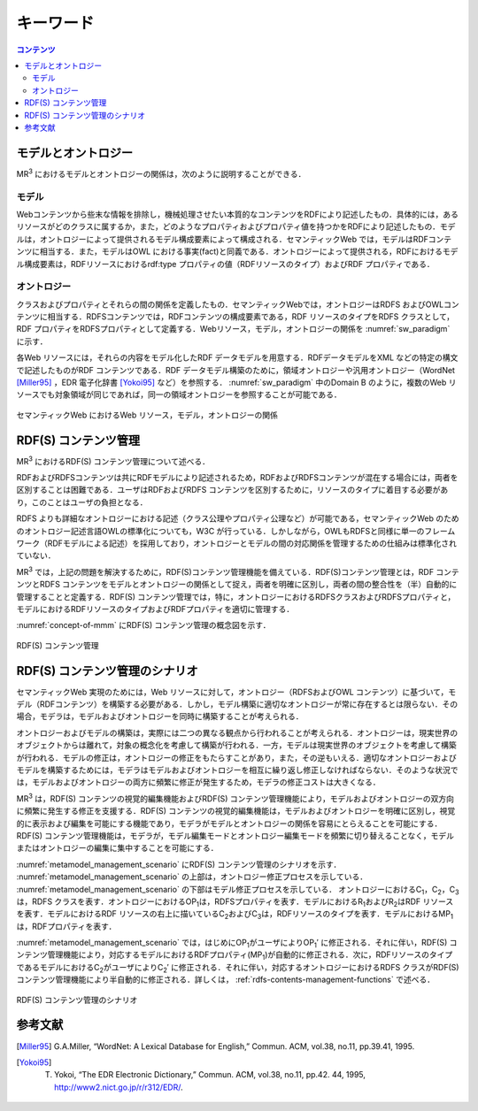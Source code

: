 キーワード
====================

.. contents:: コンテンツ 
   :depth: 2

モデルとオントロジー
--------------------
MR\ :sup:`3` \におけるモデルとオントロジーの関係は，次のように説明することができる．

.. index:: モデル

モデル
~~~~~~
Webコンテンツから些末な情報を排除し，機械処理させたい本質的なコンテンツをRDFにより記述したもの．具体的には，あるリソースがどのクラスに属するか，また，どのようなプロパティおよびプロパティ値を持つかをRDFにより記述したもの．モデルは，オントロジーによって提供されるモデル構成要素によって構成される．セマンティックWeb では，モデルはRDFコンテンツに相当する．また，モデルはOWL における事実(fact)と同義である．オントロジーによって提供される，RDFにおけるモデル構成要素は，RDFリソースにおけるrdf:type プロパティの値（RDFリソースのタイプ）およびRDF プロパティである．

.. index:: オントロジー

オントロジー
~~~~~~~~~~~~
クラスおよびプロパティとそれらの間の関係を定義したもの．セマンティックWebでは，オントロジーはRDFS およびOWLコンテンツに相当する．RDFSコンテンツでは，RDFコンテンツの構成要素である，RDF リソースのタイプをRDFS クラスとして，RDF プロパティをRDFSプロパティとして定義する．Webリソース，モデル，オントロジーの関係を :numref:`sw_paradigm` に示す．

各Web リソースには，それらの内容をモデル化したRDF データモデルを用意する．RDFデータモデルをXML などの特定の構文で記述したものがRDF コンテンツである．RDF データモデル構築のために，領域オントロジーや汎用オントロジー（WordNet [Miller95]_ ，EDR 電子化辞書 [Yokoi95]_ など）を参照する． :numref:`sw_paradigm` 中のDomain B のように，複数のWeb リソースでも対象領域が同じであれば，同一の領域オントロジーを参照することが可能である．

.. _sw_paradigm:
.. figure:: figures/sw_paradigm.png
   :scale: 80 %
   :alt: セマンティックWeb におけるWeb リソース，モデル，オントロジーの関係
   :align: center

   セマンティックWeb におけるWeb リソース，モデル，オントロジーの関係


RDF(S) コンテンツ管理
---------------------------

MR\ :sup:`3` \におけるRDF(S) コンテンツ管理について述べる．

RDFおよびRDFSコンテンツは共にRDFモデルにより記述されるため，RDFおよびRDFSコンテンツが混在する場合には，両者を区別することは困難である．ユーザはRDFおよびRDFS コンテンツを区別するために，リソースのタイプに着目する必要があり，このことはユーザの負担となる．

RDFS よりも詳細なオントロジーにおける記述（クラス公理やプロパティ公理など）が可能である，セマンティックWeb のためのオントロジー記述言語OWLの標準化についても，W3C が行っている．しかしながら，OWLもRDFSと同様に単一のフレームワーク（RDFモデルによる記述）を採用しており，オントロジーとモデルの間の対応関係を管理するための仕組みは標準化されていない．

MR\ :sup:`3` \では，上記の問題を解決するために，RDF(S)コンテンツ管理機能を備えている．RDF(S)コンテンツ管理とは，RDF コンテンツとRDFS コンテンツをモデルとオントロジーの関係として捉え，両者を明確に区別し，両者の間の整合性を（半）自動的に管理することと定義する．RDF(S) コンテンツ管理では，特に，オントロジーにおけるRDFSクラスおよびRDFSプロパティと，モデルにおけるRDFリソースのタイプおよびRDFプロパティを適切に管理する．

:numref:`concept-of-mmm` にRDF(S) コンテンツ管理の概念図を示す．

.. _concept-of-mmm:
.. figure:: figures/concept_of_metamodel_management.svg
   :scale: 80 %
   :alt: RDF(S) コンテンツ管理
   :align: center
   
   RDF(S) コンテンツ管理
   
RDF(S) コンテンツ管理のシナリオ
-------------------------------
セマンティックWeb 実現のためには，Web リソースに対して，オントロジー（RDFSおよびOWL コンテンツ）に基づいて，モデル（RDFコンテンツ）を構築する必要がある．しかし，モデル構築に適切なオントロジーが常に存在するとは限らない．その場合，モデラは，モデルおよびオントロジーを同時に構築することが考えられる．

オントロジーおよびモデルの構築は，実際には二つの異なる観点から行われることが考えられる．オントロジーは，現実世界のオブジェクトからは離れて，対象の概念化を考慮して構築が行われる．一方，モデルは現実世界のオブジェクトを考慮して構築が行われる．モデルの修正は，オントロジーの修正をもたらすことがあり，また，その逆もいえる．適切なオントロジーおよびモデルを構築するためには，モデラはモデルおよびオントロジーを相互に繰り返し修正しなければならない．そのような状況では，モデルおよびオントロジーの両方に頻繁に修正が発生するため，モデラの修正コストは大きくなる．

MR\ :sup:`3` \は，RDF(S) コンテンツの視覚的編集機能およびRDF(S) コンテンツ管理機能により，モデルおよびオントロジーの双方向に頻繁に発生する修正を支援する．RDF(S) コンテンツの視覚的編集機能は，モデルおよびオントロジーを明確に区別し，視覚的に表示および編集を可能にする機能であり，モデラがモデルとオントロジーの関係を容易にとらえることを可能にする．RDF(S) コンテンツ管理機能は，モデラが，モデル編集モードとオントロジー編集モードを頻繁に切り替えることなく，モデルまたはオントロジーの編集に集中することを可能にする．

:numref:`metamodel_management_scenario` にRDF(S) コンテンツ管理のシナリオを示す． :numref:`metamodel_management_scenario` の上部は，オントロジー修正プロセスを示している． :numref:`metamodel_management_scenario` の下部はモデル修正プロセスを示している． オントロジーにおけるC\ :sub:`1`\，C\ :sub:`2`\，C\ :sub:`3`\ は，RDFS クラスを表す．オントロジーにおけるOP\ :sub:`1`\ は，RDFSプロパティを表す．モデルにおけるR\ :sub:`1`\ およびR\ :sub:`2`\ はRDF リソースを表す．モデルにおけるRDF リソースの右上に描いているC\ :sub:`2`\ およびC\ :sub:`3`\ は，RDFリソースのタイプを表す．モデルにおけるMP\ :sub:`1`\ は，RDFプロパティを表す．

:numref:`metamodel_management_scenario` では，はじめにOP\ :sub:`1`\ がユーザによりOP\ :sub:`1`\′ に修正される．それに伴い，RDF(S) コンテンツ管理機能により，対応するモデルにおけるRDFプロパティ(MP\ :sub:`1`\)が自動的に修正される．次に，RDFリソースのタイプであるモデルにおけるC\ :sub:`2`\ がユーザによりC\ :sub:`2`\′ に修正される．それに伴い，対応するオントロジーにおけるRDFS クラスがRDF(S) コンテンツ管理機能により半自動的に修正される．詳しくは， :ref:`rdfs-contents-management-functions` で述べる．

.. _metamodel_management_scenario:
.. figure:: figures/metamodel_management_scenario.svg
   :scale: 80 %
   :alt: RDF(S) コンテンツ管理のシナリオ
   :align: center
   
   RDF(S) コンテンツ管理のシナリオ


参考文献
--------
.. [Miller95] G.A.Miller, “WordNet: A Lexical Database for English,” Commun. ACM, vol.38, no.11, pp.39.41, 1995.
.. [Yokoi95] T. Yokoi, “The EDR Electronic Dictionary,” Commun. ACM, vol.38, no.11, pp.42. 44, 1995, http://www2.nict.go.jp/r/r312/EDR/.
